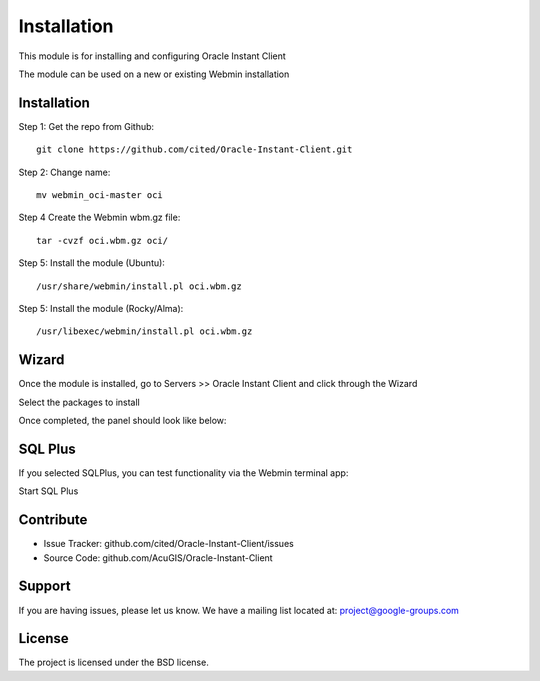 
Installation
===========================

This module is for installing and configuring Oracle Instant Client

The module can be used on a new or existing Webmin installation

Installation
------------

Step 1: Get the repo from Github::

    git clone https://github.com/cited/Oracle-Instant-Client.git

Step 2: Change name::

    mv webmin_oci-master oci

Step 4 Create the Webmin wbm.gz file::

    tar -cvzf oci.wbm.gz oci/

Step 5: Install the module (Ubuntu)::

    /usr/share/webmin/install.pl oci.wbm.gz

Step 5: Install the module (Rocky/Alma)::

    /usr/libexec/webmin/install.pl oci.wbm.gz

Wizard
-------   

Once the module is installed, go to Servers >> Oracle Instant Client and click through the Wizard

.. image:: _static/5.png

Select the packages to install

.. image:: _static/6.png

Once completed, the panel should look like below:

.. image:: _static/7.png


SQL Plus
-----------------

If you selected SQLPlus, you can test functionality via the Webmin terminal app:

.. image:: _static/8.png

Start SQL Plus

.. image:: _static/9.png

Contribute
----------

- Issue Tracker: github.com/cited/Oracle-Instant-Client/issues
- Source Code: github.com/AcuGIS/Oracle-Instant-Client

Support
-------

If you are having issues, please let us know.
We have a mailing list located at: project@google-groups.com

License
-------

The project is licensed under the BSD license.

